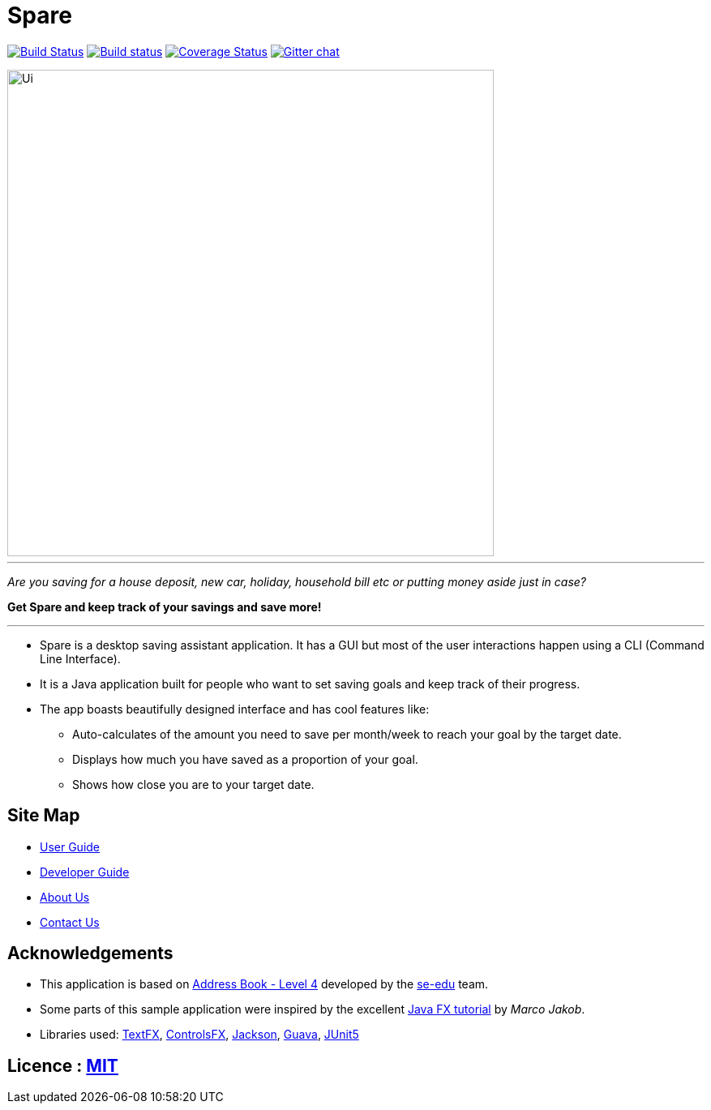 = Spare
ifdef::env-github,env-browser[:relfileprefix: docs/]

https://travis-ci.org/CS2103-AY1819S1-T16-1/main[image:https://travis-ci.org/se-edu/addressbook-level4.svg?branch=master[Build Status]]
https://ci.appveyor.com/project/damithc/addressbook-level4[image:https://ci.appveyor.com/api/projects/status/3boko2x2vr5cc3w2?svg=true[Build status]]
https://coveralls.io/github/se-edu/addressbook-level4?branch=master[image:https://coveralls.io/repos/github/se-edu/addressbook-level4/badge.svg?branch=master[Coverage Status]]
https://gitter.im/se-edu/Lobby[image:https://badges.gitter.im/se-edu/Lobby.svg[Gitter chat]]

ifdef::env-github[]
image::docs/images/Ui.png[width="600"]
endif::[]

ifndef::env-github[]
image::images/Ui.png[width="600"]
endif::[]

'''

_Are you saving for a house deposit, new car, holiday, household bill etc or putting money aside just in case?_

[%hardbreaks]

*Get Spare and keep track of your savings and save more!*

'''

* Spare is a desktop saving assistant application. It has a GUI but most of the user interactions happen using a CLI (Command Line Interface).
* It is a Java application built for people who want to set saving goals and keep track of their progress.

* The app boasts beautifully designed interface and has cool features like:
** Auto-calculates of the amount you need to save per month/week to reach your goal by the target date.
** Displays how much you have saved as a proportion of your goal.
** Shows how close you are to your target date.

== Site Map

* <<UserGuide#, User Guide>>
* <<DeveloperGuide#, Developer Guide>>
* <<AboutUs#, About Us>>
* <<ContactUs#, Contact Us>>

== Acknowledgements

* This application is based on https://github.com/nus-cs2103-AY1819S1/addressbook-level4[Address Book - Level 4] developed by the https://github.com/se-edu/[se-edu] team.
* Some parts of this sample application were inspired by the excellent http://code.makery.ch/library/javafx-8-tutorial/[Java FX tutorial] by
_Marco Jakob_.
* Libraries used: https://github.com/TestFX/TestFX[TextFX], https://bitbucket.org/controlsfx/controlsfx/[ControlsFX], https://github.com/FasterXML/jackson[Jackson], https://github.com/google/guava[Guava], https://github.com/junit-team/junit5[JUnit5]

== Licence : link:LICENSE[MIT]
